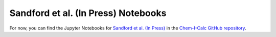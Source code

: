 .. _paper:

Sandford et al. (In Press) Notebooks
====================================

For now, you can find the Jupyter Notebooks for `Sandford et al. (In Press) <https://arxiv.org/abs/2006.08640>`_ in the
`Chem-I-Calc GitHub repository <https://github.com/NathanSandford/Chem-I-Calc/tree/master/notebooks/Sandford_2020>`_.
